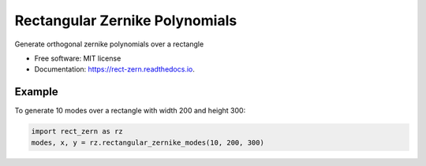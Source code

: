===============================
Rectangular Zernike Polynomials
===============================


Generate orthogonal zernike polynomials over a rectangle


* Free software: MIT license
* Documentation: https://rect-zern.readthedocs.io.

Example
-------

To generate 10 modes over a rectangle with width 200 and height 300:

.. code:: python

    import rect_zern as rz
    modes, x, y = rz.rectangular_zernike_modes(10, 200, 300)
